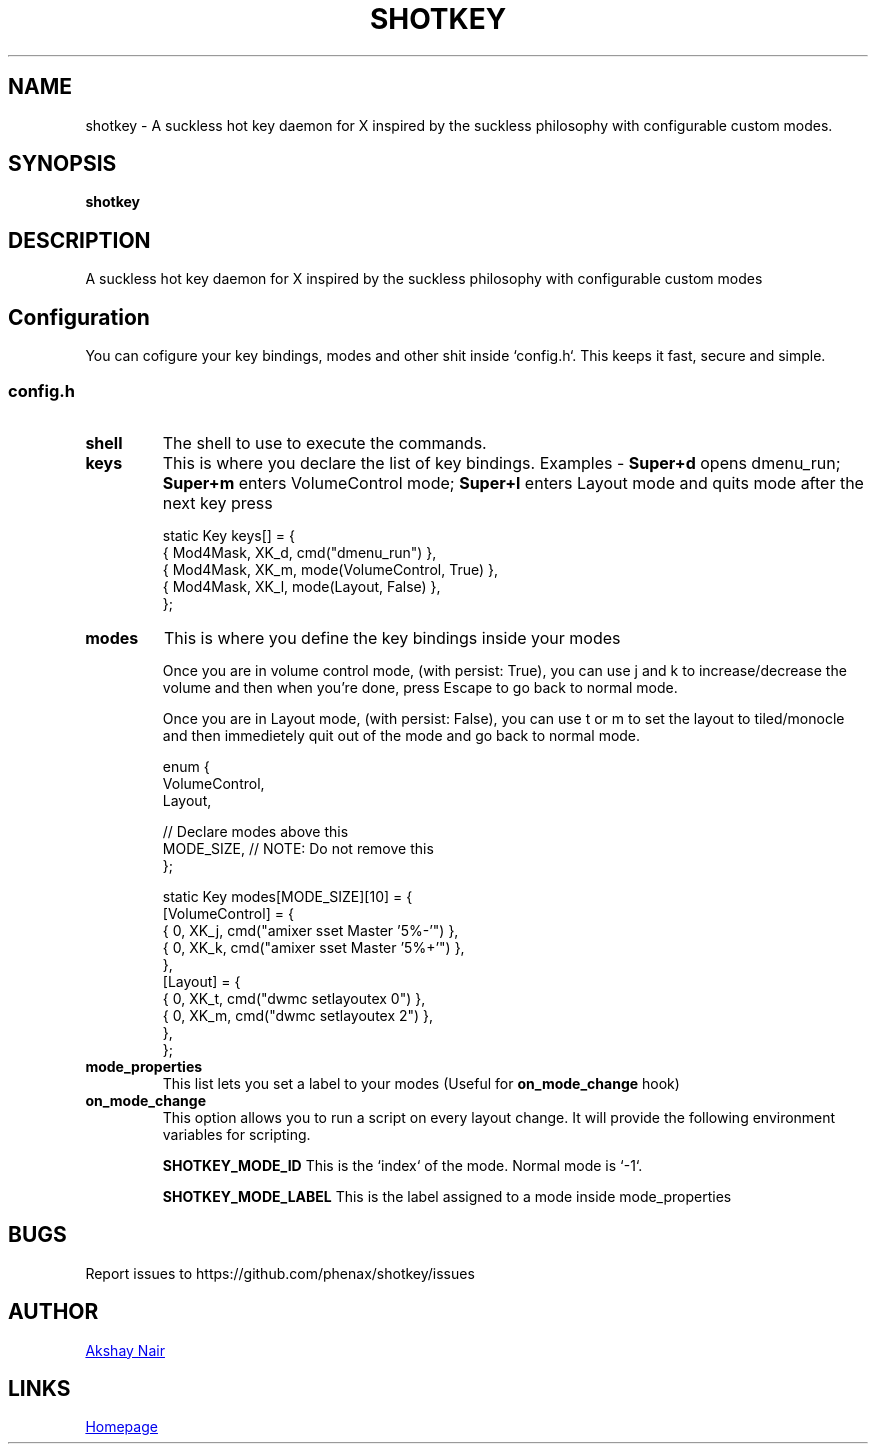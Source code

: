 .TH SHOTKEY 1 shotkey\-VERSION
.SH NAME
shotkey \- A suckless hot key daemon for X inspired by the suckless philosophy with configurable custom modes.
.SH SYNOPSIS
.B shotkey
.SH DESCRIPTION
A suckless hot key daemon for X inspired by the suckless philosophy with configurable custom modes


.SH Configuration
You can cofigure your key bindings, modes and other shit inside `config.h`.
This keeps it fast, secure and simple.

.SS config.h

.TP
.B shell
The shell to use to execute the commands.


.TP
.B keys
This is where you declare the list of key bindings.
Examples -
.B Super+d
opens dmenu_run;
.B Super+m
enters VolumeControl mode;
.B Super+l
enters Layout mode and quits mode after the next key press

.EX
static Key keys[] = {
  { Mod4Mask,  XK_d, cmd("dmenu_run") },
  { Mod4Mask,  XK_m, mode(VolumeControl, True) },
  { Mod4Mask,  XK_l, mode(Layout, False) },
};
.EE


.TP
.B modes
This is where you define the key bindings inside your modes

Once you are in volume control mode, (with persist: True), you can use j and k to increase/decrease the volume and then when you're done, press Escape to go back to normal mode.

Once you are in Layout mode, (with persist: False), you can use t or m to set the layout to tiled/monocle and then immedietely quit out of the mode and go back to normal mode.

.EX
enum {
  VolumeControl,
  Layout,

  // Declare modes above this
  MODE_SIZE, // NOTE: Do not remove this
};

static Key modes[MODE_SIZE][10] = {
  [VolumeControl] = {
    { 0, XK_j, cmd("amixer sset Master '5%-'") },
    { 0, XK_k, cmd("amixer sset Master '5%+'") },
  },
  [Layout] = {
    { 0, XK_t, cmd("dwmc setlayoutex 0") },
    { 0, XK_m, cmd("dwmc setlayoutex 2") },
  },
};
.EE


.TP
.B mode_properties
This list lets you set a label to your modes (Useful for
.B on_mode_change
hook)


.TP
.B on_mode_change
This option allows you to run a script on every layout change.
It will provide the following environment variables for scripting.

.B SHOTKEY_MODE_ID
This is the `index` of the mode. Normal mode is `-1`.

.B SHOTKEY_MODE_LABEL
This is the label assigned to a mode inside mode_properties





.SH BUGS
Report issues to https://github.com/phenax/shotkey/issues
.SH AUTHOR
.MT phenax5@gmail.com
Akshay Nair
.ME
.SH LINKS
.UR https://github.com/phenax/shotkey
Homepage
.UE
